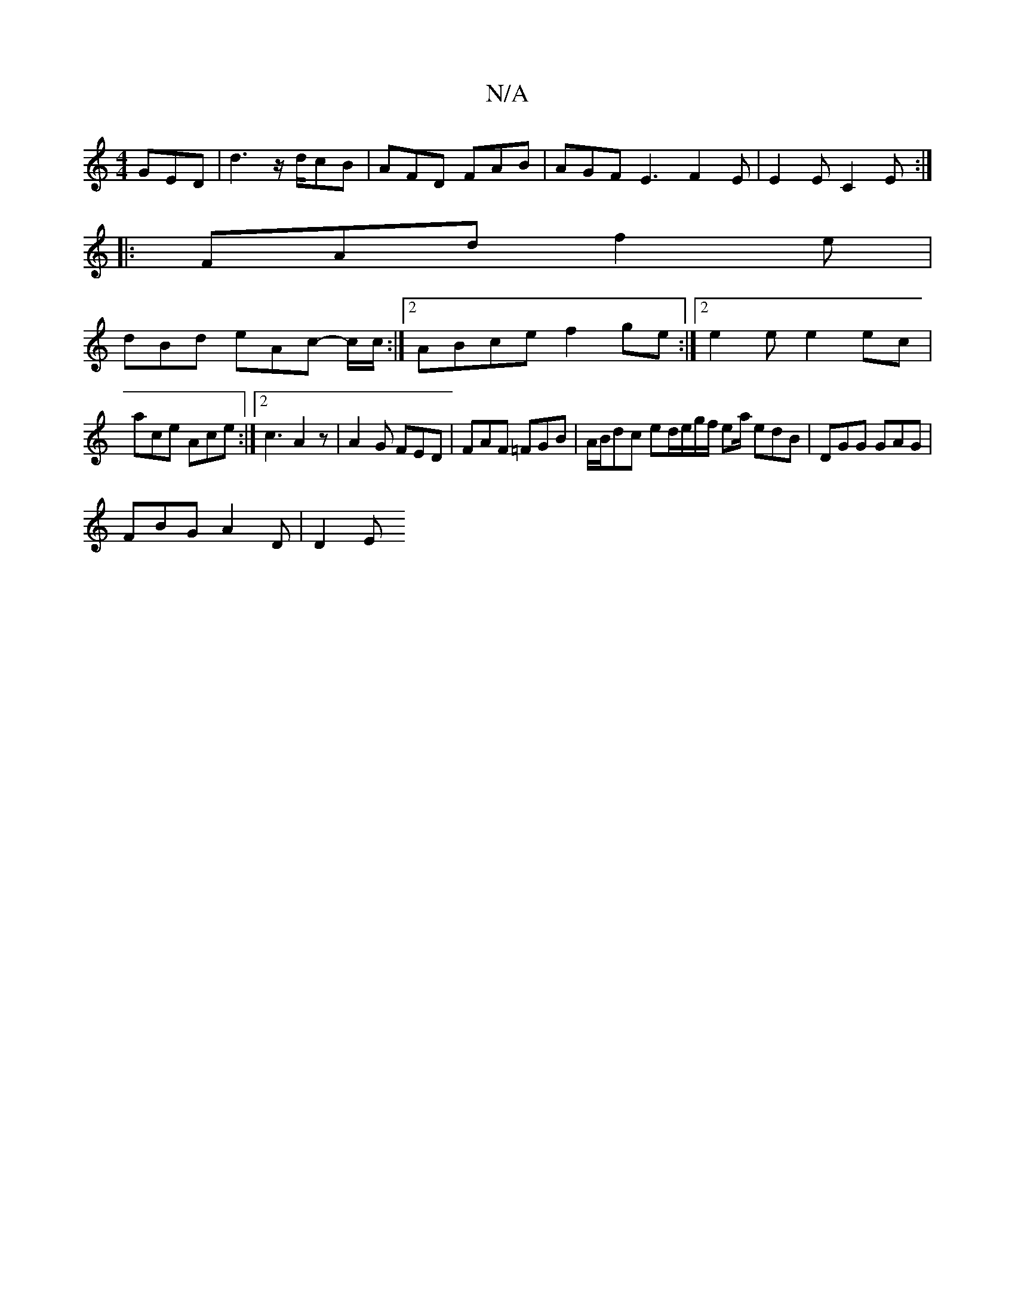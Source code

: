 X:1
T:N/A
M:4/4
R:N/A
K:Cmajor
GED | d3 z/d/cB | AFD FAB | AGF E3 F2 E | E2E C2E :|
|:FAd f2e |
dBd eAc -c/c/:|2 ABce f2 ge :|2 e2e e2ec |
ace Ace :|2 c3 A2 z | A2 G FED | FAF =FGB | A/B/dc ed/e/g/f/ ea/ edB|DGG GAG|
FBG A2D |D2 E 